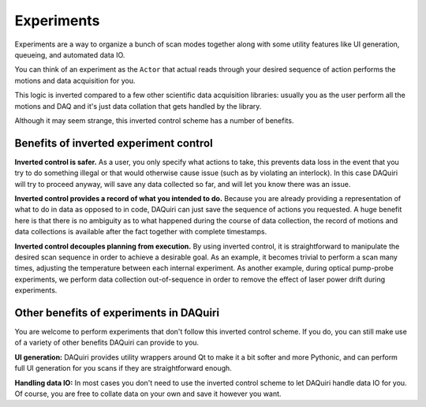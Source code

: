 Experiments
===========

Experiments are a way to organize a bunch of scan modes together along with
some utility features like UI generation, queueing, and automated data IO.

You can think of an experiment as the ``Actor`` that actual reads through your
desired sequence of action performs the motions and data acquisition for you.

This logic is inverted compared to a few other scientific data acquisition libraries:
usually you as the user perform all the motions and DAQ and it's just data collation
that gets handled by the library.

Although it may seem strange, this inverted control scheme has a number of benefits.

Benefits of inverted experiment control
---------------------------------------

**Inverted control is safer.** As a user, you only specify what actions to take,
this prevents data loss in the event that you try to do something illegal or that
would otherwise cause issue (such as by violating an interlock). In this case DAQuiri
will try to proceed anyway, will save any data collected so far, and will let you
know there was an issue.

**Inverted control provides a record of what you intended to do.** Because you are already
providing a representation of what to do in data as opposed to in code, DAQuiri can just
save the sequence of actions you requested. A huge benefit here is that there is no ambiguity
as to what happened during the course of data collection, the record of motions and data
collections is available after the fact together with complete timestamps.

**Inverted control decouples planning from execution.** By using inverted control,
it is straightforward to manipulate the desired scan sequence in order to achieve a
desirable goal. As an example, it becomes trivial to perform a scan many times, adjusting
the temperature between each internal experiment. As another example, during optical pump-probe
experiments, we perform data collection out-of-sequence in order to remove the effect of
laser power drift during experiments.

Other benefits of experiments in DAQuiri
----------------------------------------

You are welcome to perform experiments that don't follow this inverted control scheme.
If you do, you can still make use of a variety of other benefits DAQuiri can provide to you.

**UI generation:** DAQuiri provides utility wrappers around Qt to make it a bit softer and
more Pythonic, and can perform full UI generation for you scans if they are straightforward
enough.

**Handling data IO:** In most cases you don't need to use the inverted control scheme to
let DAQuiri handle data IO for you. Of course, you are free to collate data on your own and save
it however you want.


